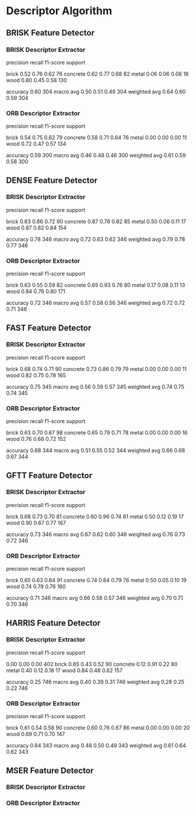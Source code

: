 * Descriptor Algorithm
** BRISK Feature Detector
*** BRISK Descriptor Extractor
              precision    recall  f1-score   support

       brick       0.52      0.76      0.62        76
    concrete       0.62      0.77      0.68        82
       metal       0.06      0.06      0.06        16
        wood       0.80      0.45      0.58       130

    accuracy                           0.60       304
   macro avg       0.50      0.51      0.49       304
weighted avg       0.64      0.60      0.59       304
*** ORB Descriptor Extractor
              precision    recall  f1-score   support

       brick       0.54      0.75      0.62        79
    concrete       0.58      0.71      0.64        76
       metal       0.00      0.00      0.00        11
        wood       0.72      0.47      0.57       134

    accuracy                           0.59       300
   macro avg       0.46      0.48      0.46       300
weighted avg       0.61      0.59      0.58       300
** DENSE Feature Detector
*** BRISK Descriptor Extractor
              precision    recall  f1-score   support

       brick       0.63      0.86      0.72        90
    concrete       0.87      0.78      0.82        85
       metal       0.50      0.06      0.11        17
        wood       0.87      0.82      0.84       154

    accuracy                           0.78       346
   macro avg       0.72      0.63      0.62       346
weighted avg       0.79      0.78      0.77       346

*** ORB Descriptor Extractor
              precision    recall  f1-score   support

       brick       0.63      0.55      0.59        82
    concrete       0.65      0.93      0.76        80
       metal       0.17      0.08      0.11        13
        wood       0.84      0.76      0.80       171

    accuracy                           0.72       346
   macro avg       0.57      0.58      0.56       346
weighted avg       0.72      0.72      0.71       346

** FAST Feature Detector
*** BRISK Descriptor Extractor
              precision    recall  f1-score   support

       brick       0.68      0.74      0.71        90
    concrete       0.73      0.86      0.79        79
       metal       0.00      0.00      0.00        11
        wood       0.82      0.75      0.78       165

    accuracy                           0.75       345
   macro avg       0.56      0.59      0.57       345
weighted avg       0.74      0.75      0.74       345

*** ORB Descriptor Extractor
              precision    recall  f1-score   support

       brick       0.63      0.70      0.67        98
    concrete       0.65      0.79      0.71        78
       metal       0.00      0.00      0.00        16
        wood       0.76      0.68      0.72       152

    accuracy                           0.68       344
   macro avg       0.51      0.55      0.52       344
weighted avg       0.66      0.68      0.67       344

** GFTT Feature Detector
*** BRISK Descriptor Extractor
              precision    recall  f1-score   support

       brick       0.68      0.73      0.70        81
    concrete       0.60      0.96      0.74        81
       metal       0.50      0.12      0.19        17
        wood       0.90      0.67      0.77       167

    accuracy                           0.73       346
   macro avg       0.67      0.62      0.60       346
weighted avg       0.76      0.73      0.72       346

*** ORB Descriptor Extractor
              precision    recall  f1-score   support

       brick       0.65      0.63      0.64        91
    concrete       0.74      0.84      0.79        76
       metal       0.50      0.05      0.10        19
        wood       0.74      0.78      0.76       160

    accuracy                           0.71       346
   macro avg       0.66      0.58      0.57       346
weighted avg       0.70      0.71      0.70       346
** HARRIS Feature Detector
*** BRISK Descriptor Extractor
              precision    recall  f1-score   support

                   0.00      0.00      0.00       402
       brick       0.65      0.43      0.52        90
    concrete       0.12      0.91      0.22        80
       metal       0.40      0.12      0.18        17
        wood       0.84      0.48      0.62       157

    accuracy                           0.25       746
   macro avg       0.40      0.39      0.31       746
weighted avg       0.28      0.25      0.22       746

*** ORB Descriptor Extractor
              precision    recall  f1-score   support

       brick       0.61      0.54      0.58        90
    concrete       0.60      0.76      0.67        86
       metal       0.00      0.00      0.00        20
        wood       0.69      0.71      0.70       147

    accuracy                           0.64       343
   macro avg       0.48      0.50      0.49       343
weighted avg       0.61      0.64      0.62       343
** MSER Feature Detector
*** BRISK Descriptor Extractor
*** ORB Descriptor Extractor
